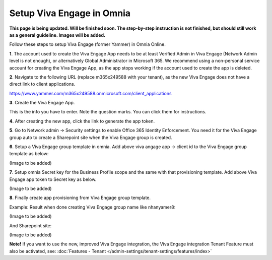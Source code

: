 Setup Viva Engage in Omnia
============================

**This page is being updated. Will be finished soon. The step-by-step instruction is not finished, but should still work as a general guideline. Images will be added.**

Follow these steps to setup Viva Engage (former Yammer) in Omnia Online. 

**1**. The account used to create the Viva Engage App needs to be at least Verified Admin in Viva Engage (Network Admin level is not enough), or alternatively Global Administrator in Microsoft 365. We recommend using a non-personal service account for creating the Viva Engage App, as the app stops working if the account used to create the app is deleted.

**2**. Navigate to the following URL (replace m365x249588 with your tenant), as the new Viva Engage does not have a direct link to client applications.

https://www.yammer.com/m365x249588.onmicrosoft.com/client_applications

**3**. Create the Viva Engage App.

.. image:: setup-viva-1.png

This is the info you have to enter. Note the question marks. You can click them for instructions.

.. image:: setup-viva-2.png

**4**. After creating the new app, click the link to generate the app token.

.. image:: setup-viva-3.png

**5**. Go to Network admin -> Security settings to enable Office 365 Identity Enforcement. You need it for the Viva Engage group auto to create a Sharepoint site when the Viva Engage group is created.



**6**. Setup a Viva Engage group template in omnia. Add above viva angage app -> client id to the Viva Engage group template as below:

(Image to be added)

**7**. Setup omnia Secret key for the Business Profile scope and the same with that provisioning template. Add above Viva Engage app token to Secret key as below.

(Image to be added)

**8**. Finally create app provisioning from Viva Engage group template.

Example: Result when done creating Viva Engage group name like nhanyamer8:
 
(Image to be added)

And Sharepoint site:

(Image to be added)

**Note!** If you want to use the new, improved Viva Engage integration, the Viva Engage integration Tenant Feature must also be activated, see: :doc:`Features - Tenant </admin-settings/tenant-settings/features/index>`



 









